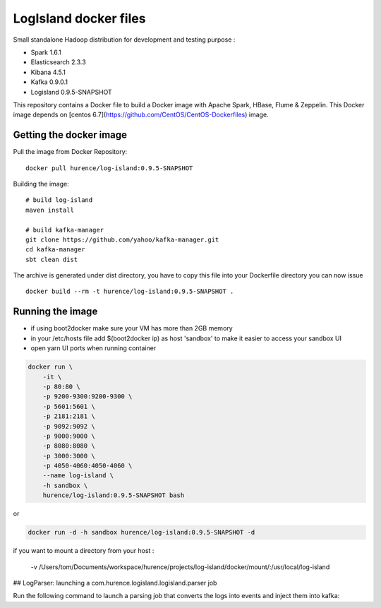 LogIsland docker files
===========

Small standalone Hadoop distribution for development and testing purpose :

- Spark 1.6.1
- Elasticsearch 2.3.3
- Kibana 4.5.1
- Kafka 0.9.0.1
- Logisland 0.9.5-SNAPSHOT


This repository contains a Docker file to build a Docker image with Apache Spark, HBase, Flume & Zeppelin. 
This Docker image depends on [centos 6.7](https://github.com/CentOS/CentOS-Dockerfiles) image.

Getting the docker image
------------------------

Pull the image from Docker Repository::

    docker pull hurence/log-island:0.9.5-SNAPSHOT

Building the image::

    # build log-island
    maven install
    
    # build kafka-manager
    git clone https://github.com/yahoo/kafka-manager.git
    cd kafka-manager
    sbt clean dist

The archive is generated under dist directory, 
you have to copy this file into your Dockerfile directory you can now issue :: 

    docker build --rm -t hurence/log-island:0.9.5-SNAPSHOT .


Running the image
-----------------

* if using boot2docker make sure your VM has more than 2GB memory
* in your /etc/hosts file add $(boot2docker ip) as host 'sandbox' to make it easier to access your sandbox UI
* open yarn UI ports when running container

.. code-block::

    docker run \
        -it \
        -p 80:80 \
        -p 9200-9300:9200-9300 \
        -p 5601:5601 \
        -p 2181:2181 \
        -p 9092:9092 \
        -p 9000:9000 \
        -p 8080:8080 \
        -p 3000:3000 \
        -p 4050-4060:4050-4060 \
        --name log-island \
        -h sandbox \
        hurence/log-island:0.9.5-SNAPSHOT bash

or

.. code-block::

    docker run -d -h sandbox hurence/log-island:0.9.5-SNAPSHOT -d

if you want to mount a directory from your host :        
    
    -v /Users/tom/Documents/workspace/hurence/projects/log-island/docker/mount/:/usr/local/log-island 


## LogParser: launching a com.hurence.logisland.logisland.parser job

Run the following command to launch a parsing job that converts the logs into events and inject them into kafka:

.. code-block::




